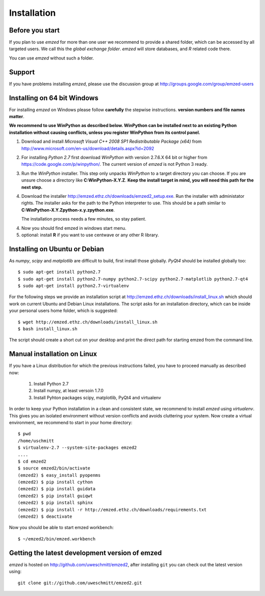.. _installation:

Installation
============


.. _before_you_start:

Before you start
~~~~~~~~~~~~~~~~

If you plan to use *emzed* for more than one user we recommend to provide a
shared folder, which can be accessed by all targeted users. We call this the
*global exchange folder*.  *emzed* will store databases, and *R* related code
there.

You can use *emzed* without such a folder.

Support
~~~~~~~

If you have problems installing *emzed*, please use the discussion group
at http://groups.google.com/group/emzed-users


Installing on 64 bit Windows
~~~~~~~~~~~~~~~~~~~~~~~~~~~~

For installing *emzed* on Windows please follow **carefully** the stepwise
instructions. **version numbers and file names matter**.

**We recommend to use WinPython as described below. WinPython can be installed next to
an existing Python installation without causing conflicts, unless you register WinPython from its
control panel.**

1. Download and install *Microsoft Visual C++ 2008 SP1 Redistributable Package (x64)* from http://www.microsoft.com/en-us/download/details.aspx?id=2092

2. For installing *Python 2.7* first download *WinPython* with version 2.7.6.X
   64 bit or higher from https://code.google.com/p/winpython/. The current
   version of *emzed* is not Python 3 ready.

3. Run the *WinPython* installer. This step only unpacks *WinPython* to a target directory
   you can choose. If you are unsure choose a directory like **C:\WinPython-X.Y.Z**.
   **Keep the install target in mind, you will need this path for the next step.**

4. Download the installer http://emzed.ethz.ch/downloads/emzed2_setup.exe.
   Run the installer with administator rights.
   The installer asks for the path to the Python interpreter to use.
   This should be a path similar to **C:\WinPython-X.Y.Z\python-x.y.z\python.exe**.

   The installation process needs a few minutes, so stay patient.

4. Now you should find emzed in windows start menu.

5. optional: install **R** if you want to use centwave or any other R library.



Installing on Ubuntu or Debian
~~~~~~~~~~~~~~~~~~~~~~~~~~~~~~

As *numpy*, *scipy* and *matplotlib* are difficult to build, first install
those globally.  *PyQt4* should be installed globally too::

    $ sudo apt-get install python2.7
    $ sudo apt-get install python2.7-numpy python2.7-scipy python2.7-matplotlib python2.7-qt4
    $ sudo apt-get install python2.7-virtualenv

For the following steps we provide an installation script at
http://emzed.ethz.ch/downloads/install_linux.sh which should work on current
Ubuntu and Debian Linux installations. The script asks for an installation directory,
which can be inside your personal users home folder, which is suggested::

    $ wget http://emzed.ethz.ch/downloads/install_linux.sh
    $ bash install_linux.sh

The script should create a short cut on your desktop and print the direct path
for starting emzed from the command line.


Manual installation on Linux
~~~~~~~~~~~~~~~~~~~~~~~~~~~~

If you have a Linux distribution for which the previous instructions failed, you have
to proceed manually as described now:

  1. Install Python 2.7
  2. Install numpy, at least versoin 1.7.0
  3. Install Pyhton packages scipy, matplotlib, PyQt4 and virtualenv

In order to keep your Python installation in a clean and consistent state, we recommend
to install *emzed* using *virtualenv*. This gives you an isolated environment without
version conflicts and avoids cluttering your system.
Now create a virtual environment, we recommend to start in your home directory::

    $ pwd
    /home/uschmitt
    $ virtualenv-2.7 --system-site-packages emzed2
    ....
    $ cd emzed2
    $ source emzed2/bin/activate
    (emzed2) $ easy_install pyopenms
    (emzed2) $ pip install cython
    (emzed2) $ pip install guidata
    (emzed2) $ pip install guiqwt
    (emzed2) $ pip install sphinx
    (emzed2) $ pip install -r http://emzed.ethz.ch/downloads/requirements.txt
    (emzed2) $ deactivate

Now you should be able to start emzed workbench::

    $ ~/emzed2/bin/emzed.workbench
    

Getting the latest development version of emzed
~~~~~~~~~~~~~~~~~~~~~~~~~~~~~~~~~~~~~~~~~~~~~~~

*emzed* is hosted on http://github.com/uweschmitt/emzed2, after installing
``git`` you can check out the latest version using::

    git clone git://github.com/uweschmitt/emzed2.git



